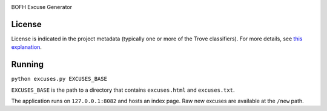 .. image:: https://img.shields.io/pypi/v/excuses.svg
   :target: https://pypi.org/project/excuses

.. image:: https://img.shields.io/pypi/pyversions/excuses.svg

.. image:: https://img.shields.io/pypi/dm/excuses.svg

.. image:: https://img.shields.io/travis/yougov/excuses/master.svg
   :target: http://travis-ci.org/yougov/excuses

BOFH Excuse Generator

License
=======

License is indicated in the project metadata (typically one or more
of the Trove classifiers). For more details, see `this explanation
<https://github.com/jaraco/skeleton/issues/1>`_.

Running
=======

``python excuses.py EXCUSES_BASE``

``EXCUSES_BASE`` is the path to a directory that contains ``excuses.html`` and
``excuses.txt``.

The application runs on ``127.0.0.1:8082`` and hosts an index page. Raw new
excuses are available at the ``/new`` path.



